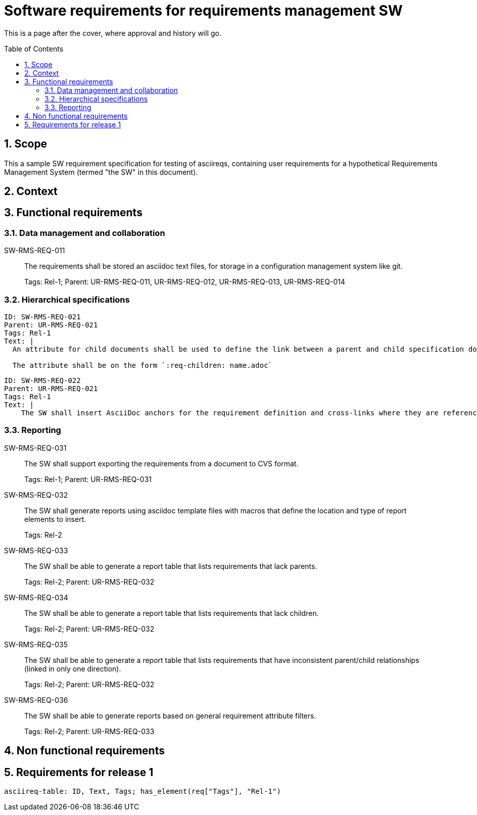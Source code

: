 = Software requirements for requirements management SW
:toc: macro
:toclevels: 4
:sectnums:
:sectnumlevels: 3
:disclosure: Internal
:req-prefix: SW-RMS-REQ-

This is a page after the cover, where approval and history will go.

<<<

toc::[]

== Scope

This a sample SW requirement specification for testing of asciireqs, containing user requirements for a hypothetical Requirements Management System (termed "the SW" in this document).

== Context

== Functional requirements

=== Data management and collaboration

SW-RMS-REQ-011::
The requirements shall be stored an asciidoc text files, for storage in a configuration management system like git.
+
Tags: Rel-1;
Parent: UR-RMS-REQ-011, UR-RMS-REQ-012, UR-RMS-REQ-013, UR-RMS-REQ-014

=== Hierarchical specifications

[.reqy]
----
ID: SW-RMS-REQ-021
Parent: UR-RMS-REQ-021
Tags: Rel-1
Text: |
  An attribute for child documents shall be used to define the link between a parent and child specification document.

  The attribute shall be on the form `:req-children: name.adoc`
----

[.reqy]
----
ID: SW-RMS-REQ-022
Parent: UR-RMS-REQ-021
Tags: Rel-1
Text: |
    The SW shall insert AsciiDoc anchors for the requirement definition and cross-links where they are referenced
----

=== Reporting

SW-RMS-REQ-031::
The SW shall support exporting the requirements from a document to CVS format.
+
Tags: Rel-1;
Parent: UR-RMS-REQ-031

SW-RMS-REQ-032::
The SW shall generate reports using asciidoc template files with macros that define the location and type of report elements to insert.
+
Tags: Rel-2

SW-RMS-REQ-033::
The SW shall be able to generate a report table that lists requirements that lack parents.
+
Tags: Rel-2;
Parent: UR-RMS-REQ-032

SW-RMS-REQ-034::
The SW shall be able to generate a report table that lists requirements that lack children.
+
Tags: Rel-2;
Parent: UR-RMS-REQ-032

SW-RMS-REQ-035::
The SW shall be able to generate a report table that lists requirements that have inconsistent parent/child relationships (linked in only one direction).
+
Tags: Rel-2;
Parent: UR-RMS-REQ-032

SW-RMS-REQ-036::
The SW shall be able to generate reports based on general requirement attribute filters.
+
Tags: Rel-2;
Parent: UR-RMS-REQ-033

== Non functional requirements

== Requirements for release 1

`asciireq-table: ID, Text, Tags; has_element(req["Tags"], "Rel-1")`
